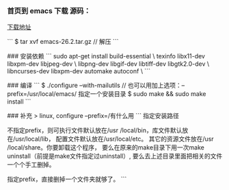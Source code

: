 *** 首页到 emacs 下载 源码：     
[[https://www.gnu.org/software/emacs/download.html#gnu-linux][下载地址]]

```
$ tar xvf emacs-26.2.tar.gz  // 解压
```

### 安装依赖
```
sudo apt-get install build-essential \
  texinfo libx11-dev libxpm-dev libjpeg-dev \
  libpng-dev libgif-dev libtiff-dev libgtk2.0-dev \
  libncurses-dev libxpm-dev automake autoconf \
```

### 编译
```
$ ./configure --with-mailutils // 也可以用加上选项：--prefix=/usr/local/emacs/ 指定一个安装目录
$ sudo make && sudo make install 
```

### 补充
> linux, configure --prefix=/有什么用
```
指定安装路径

不指定prefix，则可执行文件默认放在/usr /local/bin，库文件默认放在/usr/local/lib，
配置文件默认放在/usr/local/etc。
其它的资源文件放在/usr /local/share。你要卸载这个程序，
要么在原来的make目录下用一次make uninstall（前提是make文件指定过uninstall）,
要么去上述目录里面把相关的文件一个个手工删掉。

指定prefix，直接删掉一个文件夹就够了。
```

